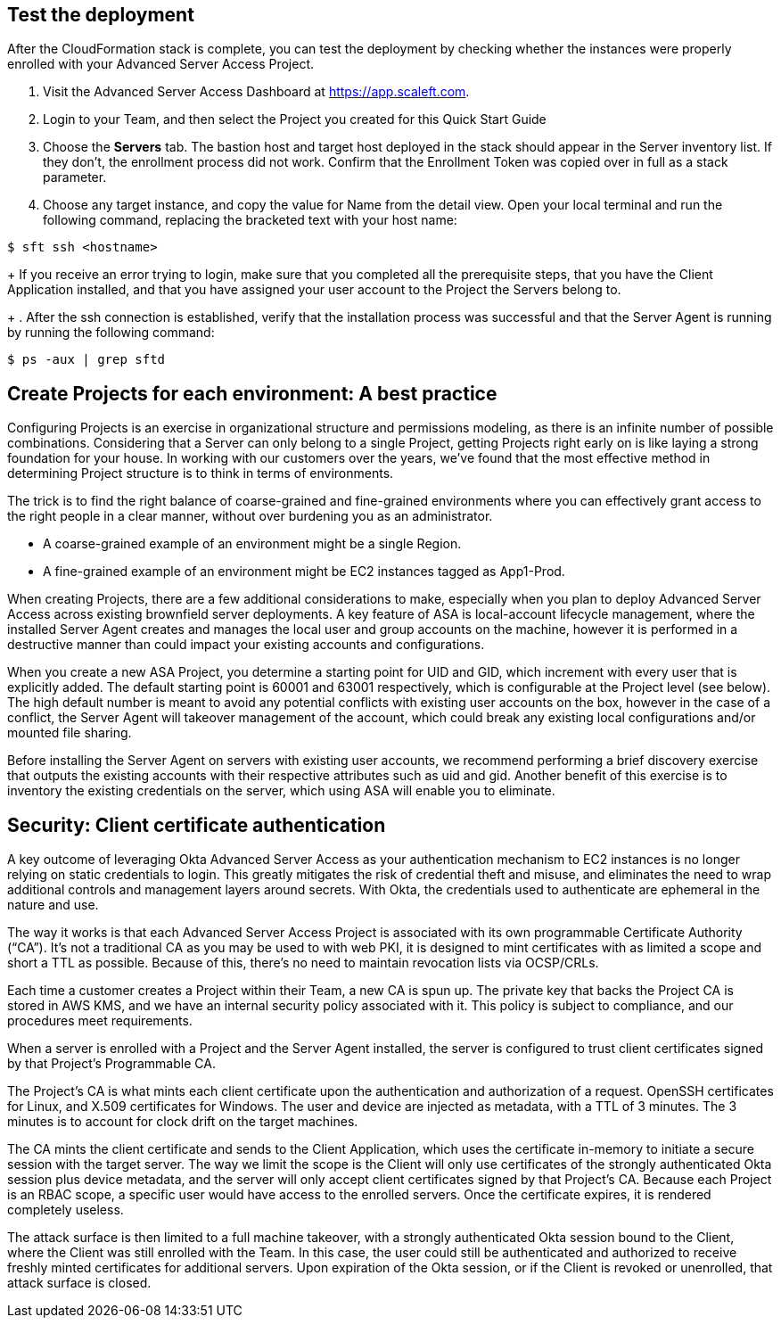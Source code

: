 // Add steps as necessary for accessing the software, post-configuration, and testing. Don’t include full usage instructions for your software, but add links to your product documentation for that information.
//Should any sections not be applicable, remove them

//== Test the deployment
// If steps are required to test the deployment, add them here. If not, remove the heading

== Test the deployment

After the CloudFormation stack is complete, you can test the deployment by checking whether the instances were properly enrolled with your Advanced Server Access Project.

. Visit the Advanced Server Access Dashboard at https://app.scaleft.com.

. Login to your Team, and then select the Project you created for this Quick Start Guide

. Choose the **Servers** tab. The bastion host and target host deployed in the stack should appear in the Server inventory list. If they don't, the enrollment process did not work. Confirm that the Enrollment Token was copied over in full as a stack parameter.

. Choose any target instance, and copy the value for Name from the detail view. Open your local terminal and run the following command, replacing the bracketed text with your host name:

`$ sft ssh <hostname>`
+
If you receive an error trying to login, make sure that you completed all the prerequisite steps, that you have the Client Application installed, and that you have assigned your user account to the Project the Servers belong to.
+
. After the ssh connection is established, verify that the installation process was successful and that the Server Agent is running by running the following command:

`$ ps -aux | grep sftd`

== Create Projects for each environment: A best practice

Configuring Projects is an exercise in organizational structure and permissions modeling, as there is an infinite number of possible combinations. Considering that a Server can only belong to a single Project, getting Projects right early on is like laying a strong foundation for your house. In working with our customers over the years, we’ve found that the most effective method in determining Project structure is to think in terms of environments. 

The trick is to find the right balance of coarse-grained and fine-grained environments where you can effectively grant access to the right people in a clear manner, without over burdening you as an administrator. 

* A coarse-grained example of an environment might be a single Region.
* A fine-grained example of an environment might be EC2 instances tagged as App1-Prod.

When creating Projects, there are a few additional considerations to make, especially when you plan to deploy Advanced Server Access across existing brownfield server deployments. A key feature of ASA is local-account lifecycle management, where the installed Server Agent creates and manages the local user and group accounts on the machine, however it is performed in a destructive manner than could impact your existing accounts and configurations. 

When you create a new ASA Project, you determine a starting point for UID and GID, which increment with every user that is explicitly added. The default starting point is 60001 and 63001 respectively, which is configurable at the Project level (see below). The high default number is meant to avoid any potential conflicts with existing user accounts on the box, however in the case of a conflict, the Server Agent will takeover management of the account, which could break any existing local configurations and/or mounted file sharing. 

Before installing the Server Agent on servers with existing user accounts, we recommend performing a brief discovery exercise that outputs the existing accounts with their respective attributes such as uid and gid. Another benefit of this exercise is to inventory the existing credentials on the server, which using ASA will enable you to eliminate.

//TODO Dave, Many people won't read a section of paragraph text this long, especially at the end of the doc. (1) Which of this info, if any, could we move up to the product description? (2) Is this nice-to-know stuff, or are people supposed to take actions here? If action, please convert the actions into steps with subheads to identify the tasks we're accomplishing.

== Security: Client certificate authentication

A key outcome of leveraging Okta Advanced Server Access as your authentication mechanism to EC2 instances is no longer relying on static credentials to login. This greatly mitigates the risk of credential theft and misuse, and eliminates the need to wrap additional controls and management layers around secrets. With Okta, the credentials used to authenticate are ephemeral in the nature and use.

The way it works is that each Advanced Server Access Project is associated with its own programmable Certificate Authority (“CA”). It’s not a traditional CA as you may be used to with web PKI, it is designed to mint certificates with as limited a scope and short a TTL as possible. Because of this, there’s no need to maintain revocation lists via OCSP/CRLs.

Each time a customer creates a Project within their Team, a new CA is spun up. The private key that backs the Project CA is stored in AWS KMS, and we have an internal security policy associated with it. This policy is subject to compliance, and our procedures meet requirements.

When a server is enrolled with a Project and the Server Agent installed, the server is configured to trust client certificates signed by that Project’s Programmable CA.

The Project’s CA is what mints each client certificate upon the authentication and authorization of a request. OpenSSH certificates for Linux, and X.509 certificates for Windows. The user and device are injected as metadata, with a TTL of 3 minutes. The 3 minutes is to account for clock drift on the target machines.

The CA mints the client certificate and sends to the Client Application, which uses the certificate in-memory to initiate a secure session with the target server. The way we limit the scope is the Client will only use certificates of the strongly authenticated Okta session plus device metadata, and the server will only accept client certificates signed by that Project’s CA. Because each Project is an RBAC scope, a specific user would have access to the enrolled servers. Once the certificate expires, it is rendered completely useless.

The attack surface is then limited to a full machine takeover, with a strongly authenticated Okta session bound to the Client, where the Client was still enrolled with the Team. In this case, the user could still be authenticated and authorized to receive freshly minted certificates for additional servers. Upon expiration of the Okta session, or if the Client is revoked or unenrolled, that attack surface is closed.

//TODO Dave, Same as above... Many people won't read a section of paragraph text this long, especially at the end of the doc. (1) Which of this info, if any, could we move up to the product description in the product description? (2) Is this nice-to-know stuff, or are people supposed to take actions here? If action, please convert the actions into steps with subheads to identify the tasks we're accomplishing.
